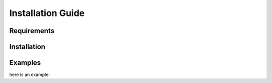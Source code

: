 ==================
Installation Guide
==================

------------
Requirements
------------

------------
Installation
------------

--------
Examples
--------
here is an example: